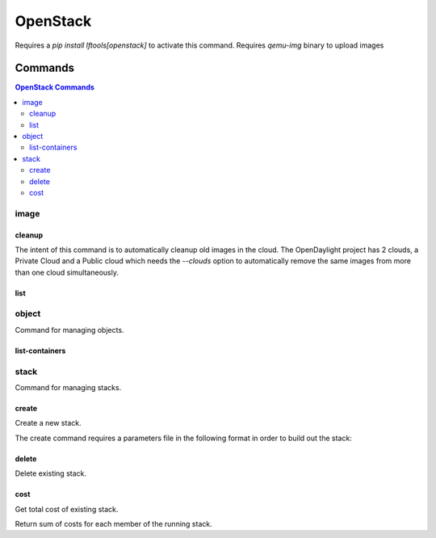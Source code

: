 *********
OpenStack
*********

Requires a `pip install lftools[openstack]` to activate this command.
Requires `qemu-img` binary to upload images

.. program-output:: lftools openstack --help

Commands
========

.. contents:: OpenStack Commands
    :local:

image
-----

.. program-output:: lftools openstack --os-cloud docs image --help

cleanup
^^^^^^^

The intent of this command is to automatically cleanup old images in the cloud.
The OpenDaylight project has 2 clouds, a Private Cloud and a Public cloud which
needs the `--clouds` option to automatically remove the same images from
more than one cloud simultaneously.

.. program-output:: lftools openstack --os-cloud docs image cleanup --help

list
^^^^

.. program-output:: lftools openstack --os-cloud docs image list --help

object
------

Command for managing objects.

.. program-output:: lftools openstack --os-cloud docs object --help

list-containers
^^^^^^^^^^^^^^^

.. program-output:: lftools openstack --os-cloud docs object list-containers --help

stack
-----

Command for managing stacks.

.. program-output:: lftools openstack --os-cloud docs stack --help

create
^^^^^^

Create a new stack.

.. program-output:: lftools openstack --os-cloud docs stack create --help

The create command requires a parameters file in the following format in order
to build out the stack:

.. code-block: yaml
   :caption: parameter_file

   parameters:
     job_name: JOB_NAME
     silo: SILO
     vm_0_count: 1
     vm_0_flavor: odl-highcpu-4
     vm_0_image: ZZCI - CentOS 7 - builder - 20180802-220823.782
     vm_1_count: 1
     vm_1_flavor: odl-standard-4
     vm_1_image: ZZCI - CentOS 7 - devstack-pike - 20171208-1649


delete
^^^^^^

Delete existing stack.

.. program-output:: lftools openstack --os-cloud docs stack delete --help


cost
^^^^

Get total cost of existing stack.

.. program-output:: lftools openstack --os-cloud docs stack cost --help

Return sum of costs for each member of the running stack.

